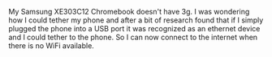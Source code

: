 #+BEGIN_COMMENT
.. title: Chromebook Tethering
.. slug: 2014-02-23-Chromebook-Tethering
.. date: 2017-10-19 19:15:24 UTC
.. tags: chromebook
.. category:
.. status:
.. link:
.. description:
.. type: text
#+END_COMMENT

My Samsung XE303C12 Chromebook doesn't have 3g. I was wondering how I could
tether my phone and after a bit of research found that if I simply
plugged the phone into a USB port it was recognized as an ethernet
device and I could tether to the phone. So I can now connect to the
internet when there is no WiFi available.
